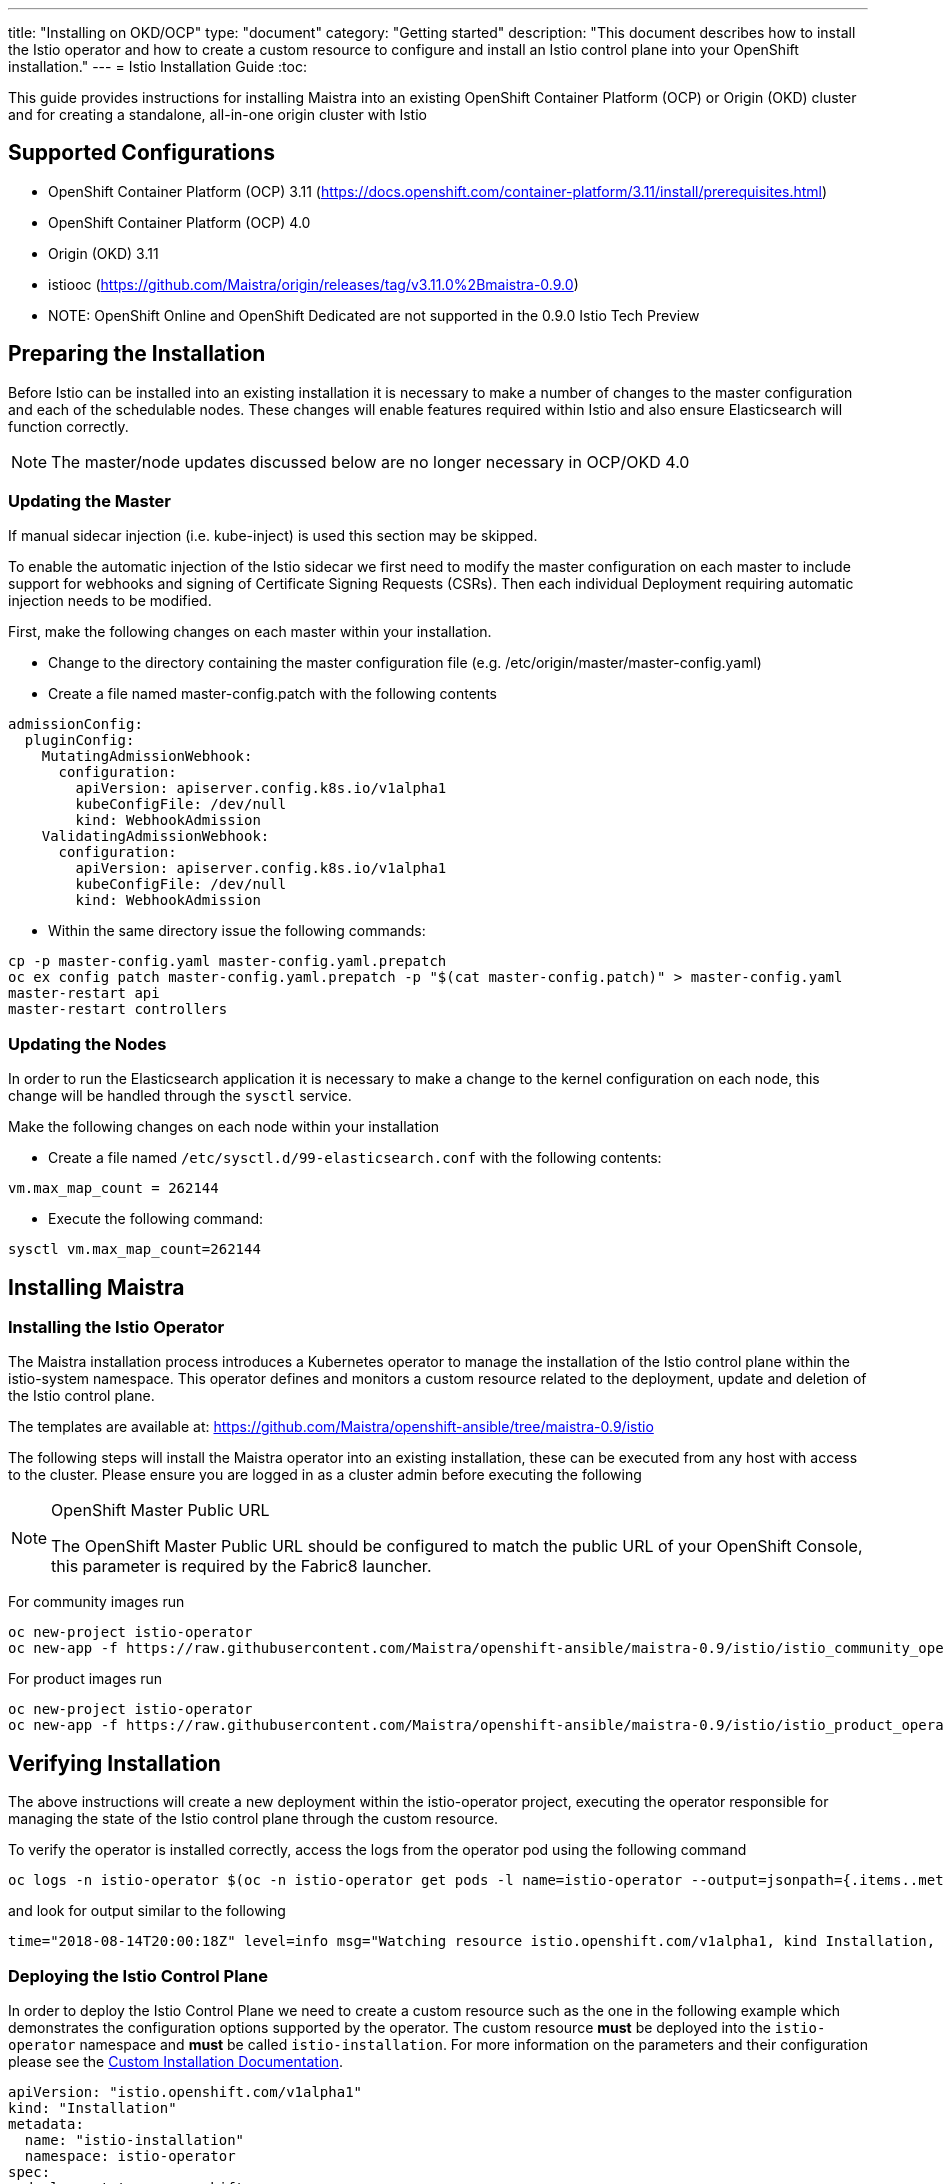 ---
title: "Installing on OKD/OCP"
type: "document"
category: "Getting started"
description: "This document describes how to install the Istio operator and how to create a custom resource to configure and install an Istio control plane into your OpenShift installation."
---
= Istio Installation Guide
:toc:

This guide provides instructions for installing Maistra into an existing OpenShift Container Platform (OCP) or Origin (OKD) cluster and for creating a standalone, all-in-one origin cluster with Istio

== Supported Configurations

- OpenShift Container Platform (OCP) 3.11 (https://docs.openshift.com/container-platform/3.11/install/prerequisites.html)
- OpenShift Container Platform (OCP) 4.0
- Origin (OKD) 3.11
- istiooc (https://github.com/Maistra/origin/releases/tag/v3.11.0%2Bmaistra-0.9.0)
- NOTE: OpenShift Online and OpenShift Dedicated are not supported in the 0.9.0 Istio Tech Preview

== Preparing the Installation

Before Istio can be installed into an existing installation it is necessary to make a number of changes to the master configuration and each of the schedulable nodes.  These changes will enable features required within Istio and also ensure Elasticsearch will function correctly.

NOTE: The master/node updates discussed below are no longer necessary in OCP/OKD 4.0

=== Updating the Master

If manual sidecar injection (i.e. kube-inject) is used this section may be skipped.

To enable the automatic injection of the Istio sidecar we first need to modify the master configuration on each master to include support for webhooks and signing of Certificate Signing Requests (CSRs).
Then each individual Deployment requiring automatic injection needs to be modified.

First, make the following changes on each master within your installation.

- Change to the directory containing the master configuration file (e.g. /etc/origin/master/master-config.yaml)
- Create a file named master-config.patch with the following contents

```
admissionConfig:
  pluginConfig:
    MutatingAdmissionWebhook:
      configuration:
        apiVersion: apiserver.config.k8s.io/v1alpha1
        kubeConfigFile: /dev/null
        kind: WebhookAdmission
    ValidatingAdmissionWebhook:
      configuration:
        apiVersion: apiserver.config.k8s.io/v1alpha1
        kubeConfigFile: /dev/null
        kind: WebhookAdmission
```

- Within the same directory issue the following commands:

```
cp -p master-config.yaml master-config.yaml.prepatch
oc ex config patch master-config.yaml.prepatch -p "$(cat master-config.patch)" > master-config.yaml
master-restart api
master-restart controllers
```

=== Updating the Nodes

In order to run the Elasticsearch application it is necessary to make a change to the kernel configuration on each node, this change will be handled through the `sysctl` service.

Make the following changes on each node within your installation

- Create a file named `/etc/sysctl.d/99-elasticsearch.conf` with the following contents:

`vm.max_map_count = 262144`

- Execute the following command:

```
sysctl vm.max_map_count=262144
```
== Installing Maistra
=== Installing the Istio Operator

The Maistra installation process introduces a Kubernetes operator to manage the installation of the Istio control plane within the istio-system namespace.  This operator defines and monitors a custom resource related to the deployment, update and deletion of the Istio control plane.

The templates are available at: https://github.com/Maistra/openshift-ansible/tree/maistra-0.9/istio

The following steps will install the Maistra operator into an existing installation, these can be executed from any host with access to the cluster.  Please ensure you are logged in as a cluster admin before executing the following

[NOTE]
.OpenShift Master Public URL
=====================
The OpenShift Master Public URL should be configured to match the public URL of your OpenShift Console, this parameter is required by the Fabric8 launcher.
=====================

For community images run

```
oc new-project istio-operator
oc new-app -f https://raw.githubusercontent.com/Maistra/openshift-ansible/maistra-0.9/istio/istio_community_operator_template.yaml --param=OPENSHIFT_ISTIO_MASTER_PUBLIC_URL=<master public url>
```

For product images run

```
oc new-project istio-operator
oc new-app -f https://raw.githubusercontent.com/Maistra/openshift-ansible/maistra-0.9/istio/istio_product_operator_template.yaml --param=OPENSHIFT_ISTIO_MASTER_PUBLIC_URL=<master public url>
```

== Verifying Installation

The above instructions will create a new deployment within the istio-operator project, executing the operator responsible for managing the state of the Istio control plane through the custom resource.

To verify the operator is installed correctly, access the logs from the operator pod using the following command

```
oc logs -n istio-operator $(oc -n istio-operator get pods -l name=istio-operator --output=jsonpath={.items..metadata.name})
```

and look for output similar to the following

```
time="2018-08-14T20:00:18Z" level=info msg="Watching resource istio.openshift.com/v1alpha1, kind Installation, namespace istio-operator, resyncPeriod 0"
```

=== Deploying the Istio Control Plane

In order to deploy the Istio Control Plane we need to create a custom resource such as the one in the following example which demonstrates the configuration options supported by the operator.  The custom resource *must* be deployed into the `istio-operator` namespace and *must* be called `istio-installation`. For more information on the parameters and their configuration please see the link:../custom-install[Custom Installation Documentation].


```
apiVersion: "istio.openshift.com/v1alpha1"
kind: "Installation"
metadata:
  name: "istio-installation"
  namespace: istio-operator
spec:
  deployment_type: openshift
  istio:
    authentication: true
    community: false
    prefix: openshift-istio-tech-preview/
    version: 0.9.0
  jaeger:
    prefix: distributed-tracing-tech-preview/
    version: 1.11.0
    elasticsearch_memory: 1Gi
  kiali:
    prefix: openshift-istio-tech-preview/
    version: 0.15.0
    username: username
    password: password
  launcher:
    openshift:
      user: user
      password: password
    github:
      username: username
      token: token
    catalog:
      filter: booster.mission.metadata.istio
      branch: v85
      repo: https://github.com/fabric8-launcher/launcher-booster-catalog.git
  threeScale:
    enabled: false
    prefix: openshift-istio-tech-preview/
    version: 0.4.1
    adapter:
      listenAddr: 3333
      logLevel: info
      logJSON: true
      reportMetrics: true
      metricsPort: 8080
      cacheTTLSeconds: 300
      cacheRefreshSeconds: 180
      cacheEntriesMax: 1000
      cacheRefreshRetries: 1
      allowInsecureConn: false
      clientTimeoutSeconds: 10
```

The minimal custom resource required to install an Istio Control Plane is as follows.
This will deploy a control plane using the CentOS-based community Istio images.

```
apiVersion: "istio.openshift.com/v1alpha1"
kind: "Installation"
metadata:
  name: "istio-installation"
  namespace: istio-operator
```

Once you have modified the custom resource to suit your installation you can deploy the resource using the following command

```
oc create -n istio-operator -f <name of file>
```

// {{% markdown file="/docs/verify-install.adoc" %}}
=== Verifying the Istio Control Plane

The operator will create the istio-system namespace and run the installer job. This job will set up the Istio control plane using Ansible playbooks.  The progress of the installation can be followed by either watching the pods or the log output from the openshift-ansible-istio-installer-job pod.To watch the progress of the pods execute the following command:

```
oc get pods -n istio-system -w
```

Once the openshift-ansible-istio-installer-job has completed run oc get pods -n istio-system and verify you have state similar to the following"

```
NAME                                          READY     STATUS      RESTARTS   AGE
3scale-istio-adapter-7df4db48cf-sc98s         1/1       Running     0          13s
elasticsearch-0                               1/1       Running     0          29s
grafana-c7f5cc6b6-vg6db                       1/1       Running     0          33s
istio-citadel-d6d6bb7bb-jgfwt                 1/1       Running     0          1m
istio-egressgateway-69448cf7dc-b2qj5          1/1       Running     0          1m
istio-galley-f49696978-q949d                  1/1       Running     0          1m
istio-ingressgateway-7759647fb6-pfpd5         1/1       Running     0          1m
istio-pilot-7595bfd696-plffk                  2/2       Running     0          1m
istio-policy-779454b878-xg7nq                 2/2       Running     2          1m
istio-sidecar-injector-6655b6ffdb-rn69r       1/1       Running     0          1m
istio-telemetry-dd9595888-8xjz2               2/2       Running     2          1m
jaeger-agent-gmk72                            1/1       Running     0          25s
jaeger-collector-7f644df9f5-dbzcv             1/1       Running     1          25s
jaeger-query-6f47bf4777-h4wmh                 1/1       Running     1          25s
kiali-7cc48b6cbb-74gcf                        1/1       Running     0          17s
openshift-ansible-istio-installer-job-fbtfj   0/1       Completed   0          2m
prometheus-5f9fd67f8-r6b86                    1/1       Running     0          1m
```

If you have also chosen to install the Fabric8 launcher you should monitor the containers within the devex project until the following state has been reached:

```
NAME                          READY     STATUS    RESTARTS   AGE
configmapcontroller-1-8rr6w   1/1       Running   0          1m
launcher-backend-2-2wg86      1/1       Running   0          1m
launcher-frontend-2-jxjsd     1/1       Running   0          1m
```


== Uninstalling Maistra
=== Removing the Control Plane

The following step will remove Istio from an existing installation. It can be executed from any host with access to the cluster.

```
oc delete -n istio-operator installation istio-installation
```

=== Removing the Operator

In order to cleanly remove the operator execute the following:

For community images run

```
oc process -f istio_community_operator_template.yaml | oc delete -f -
```

For product images run

```
oc process -f istio_product_operator_template.yaml | oc delete -f -
```

== Upgrading from a Pre-Existing Installation

If there is an existing, pre-0.3.0 Istio istallation then the Istio Control Plane must be removed by the associated operator prior to installing the 0.3.0 Tech Preview.  If this was not possible the installation can be removed with either of the following steps.

[NOTE]
.Removal Template
=====================
The removal template associated with the installed release must be used to remove the Istio Control Plane if it is no longer possible to remove the installation using the operator.
=====================

```
oc process -f istio_removal_template.yaml | oc create -f -
```

or

```
oc delete project istio-system
oc delete csr istio-sidecar-injector.istio-system
oc get crd  | grep istio | awk '{print $1}' | xargs oc delete crd
oc get mutatingwebhookconfigurations  | grep istio | awk '{print $1}' | xargs oc delete mutatingwebhookconfigurations
oc get validatingwebhookconfiguration  | grep istio | awk '{print $1}' | xargs oc delete validatingwebhookconfiguration
oc get clusterroles  | grep istio | awk '{print $1}' | xargs oc delete clusterroles
oc get clusterrolebindings  | grep istio | awk '{print $1}' | xargs oc delete clusterrolebindings
```

